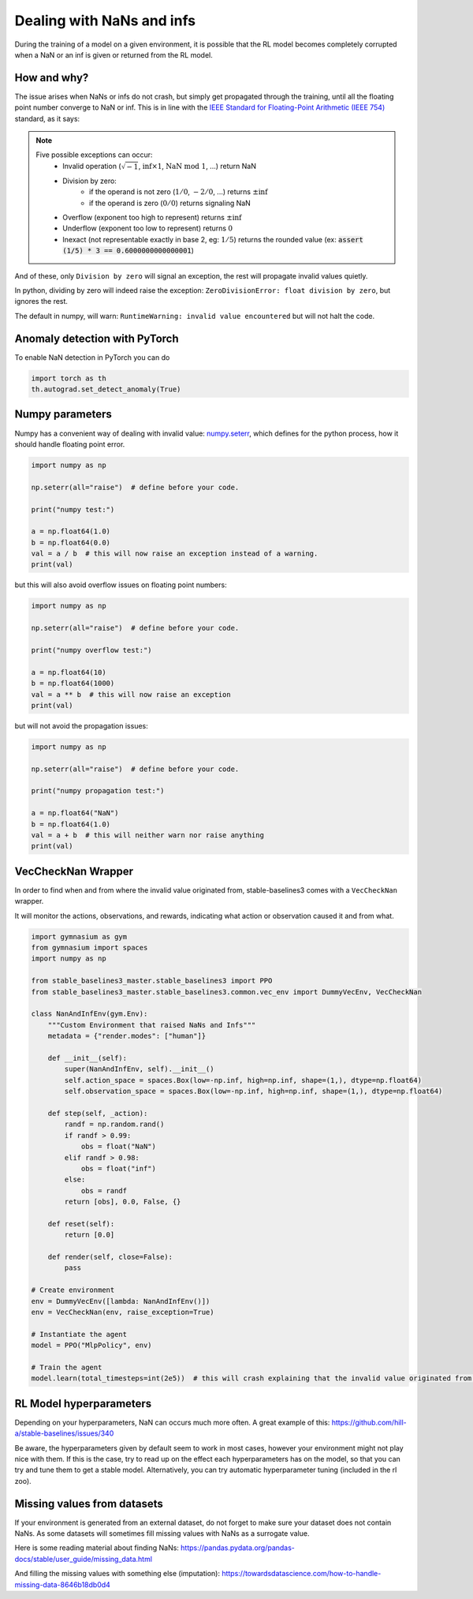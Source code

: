 Dealing with NaNs and infs
==========================

During the training of a model on a given environment, it is possible that the RL model becomes completely
corrupted when a NaN or an inf is given or returned from the RL model.

How and why?
------------

The issue arises when NaNs or infs do not crash, but simply get propagated through the training,
until all the floating point number converge to NaN or inf. This is in line with the
`IEEE Standard for Floating-Point Arithmetic (IEEE 754) <https://ieeexplore.ieee.org/document/4610935>`_ standard, as it says:

.. note::
    Five possible exceptions can occur:
        - Invalid operation (:math:`\sqrt{-1}`, :math:`\inf \times 1`, :math:`\text{NaN}\ \mathrm{mod}\ 1`, ...) return NaN
        - Division by zero:
            - if the operand is not zero (:math:`1/0`, :math:`-2/0`, ...) returns :math:`\pm\inf`
            - if the operand is zero (:math:`0/0`) returns signaling NaN
        - Overflow (exponent too high to represent) returns :math:`\pm\inf`
        - Underflow (exponent too low to represent) returns :math:`0`
        - Inexact (not representable exactly in base 2, eg: :math:`1/5`) returns the rounded value (ex: :code:`assert (1/5) * 3 == 0.6000000000000001`)

And of these, only ``Division by zero`` will signal an exception, the rest will propagate invalid values quietly.

In python, dividing by zero will indeed raise the exception: ``ZeroDivisionError: float division by zero``,
but ignores the rest.

The default in numpy, will warn: ``RuntimeWarning: invalid value encountered``
but will not halt the code.


Anomaly detection with PyTorch
------------------------------

To enable NaN detection in PyTorch you can do

.. code-block:: python

  import torch as th
  th.autograd.set_detect_anomaly(True)


Numpy parameters
----------------

Numpy has a convenient way of dealing with invalid value: `numpy.seterr <https://docs.scipy.org/doc/numpy/reference/generated/numpy.seterr.html>`_,
which defines for the python process, how it should handle floating point error.

.. code-block:: python

  import numpy as np

  np.seterr(all="raise")  # define before your code.

  print("numpy test:")

  a = np.float64(1.0)
  b = np.float64(0.0)
  val = a / b  # this will now raise an exception instead of a warning.
  print(val)

but this will also avoid overflow issues on floating point numbers:

.. code-block:: python

  import numpy as np

  np.seterr(all="raise")  # define before your code.

  print("numpy overflow test:")

  a = np.float64(10)
  b = np.float64(1000)
  val = a ** b  # this will now raise an exception
  print(val)

but will not avoid the propagation issues:

.. code-block:: python

  import numpy as np

  np.seterr(all="raise")  # define before your code.

  print("numpy propagation test:")

  a = np.float64("NaN")
  b = np.float64(1.0)
  val = a + b  # this will neither warn nor raise anything
  print(val)


VecCheckNan Wrapper
-------------------

In order to find when and from where the invalid value originated from, stable-baselines3 comes with a ``VecCheckNan`` wrapper.

It will monitor the actions, observations, and rewards, indicating what action or observation caused it and from what.

.. code-block:: python

  import gymnasium as gym
  from gymnasium import spaces
  import numpy as np

  from stable_baselines3_master.stable_baselines3 import PPO
  from stable_baselines3_master.stable_baselines3.common.vec_env import DummyVecEnv, VecCheckNan

  class NanAndInfEnv(gym.Env):
      """Custom Environment that raised NaNs and Infs"""
      metadata = {"render.modes": ["human"]}

      def __init__(self):
          super(NanAndInfEnv, self).__init__()
          self.action_space = spaces.Box(low=-np.inf, high=np.inf, shape=(1,), dtype=np.float64)
          self.observation_space = spaces.Box(low=-np.inf, high=np.inf, shape=(1,), dtype=np.float64)

      def step(self, _action):
          randf = np.random.rand()
          if randf > 0.99:
              obs = float("NaN")
          elif randf > 0.98:
              obs = float("inf")
          else:
              obs = randf
          return [obs], 0.0, False, {}

      def reset(self):
          return [0.0]

      def render(self, close=False):
          pass

  # Create environment
  env = DummyVecEnv([lambda: NanAndInfEnv()])
  env = VecCheckNan(env, raise_exception=True)

  # Instantiate the agent
  model = PPO("MlpPolicy", env)

  # Train the agent
  model.learn(total_timesteps=int(2e5))  # this will crash explaining that the invalid value originated from the environment.

RL Model hyperparameters
------------------------

Depending on your hyperparameters, NaN can occurs much more often.
A great example of this: https://github.com/hill-a/stable-baselines/issues/340

Be aware, the hyperparameters given by default seem to work in most cases,
however your environment might not play nice with them.
If this is the case, try to read up on the effect each hyperparameters has on the model,
so that you can try and tune them to get a stable model. Alternatively, you can try automatic hyperparameter tuning (included in the rl zoo).

Missing values from datasets
----------------------------

If your environment is generated from an external dataset, do not forget to make sure your dataset does not contain NaNs.
As some datasets will sometimes fill missing values with NaNs as a surrogate value.

Here is some reading material about finding NaNs: https://pandas.pydata.org/pandas-docs/stable/user_guide/missing_data.html

And filling the missing values with something else (imputation): https://towardsdatascience.com/how-to-handle-missing-data-8646b18db0d4
